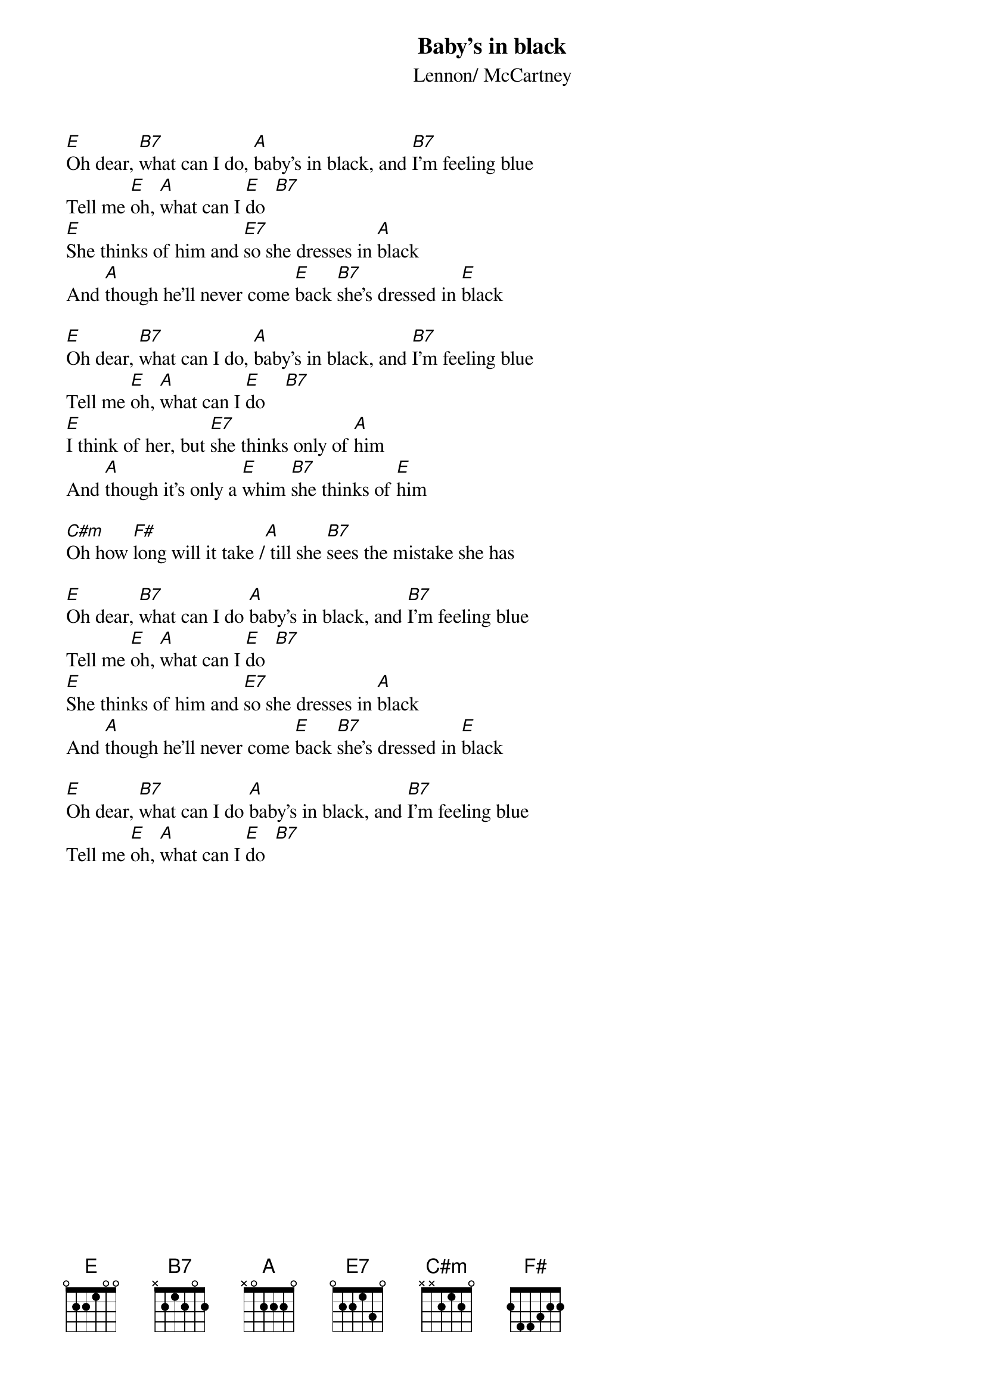 {key: E}
{title:Baby's in black}
{st:Lennon/ McCartney}

[E]Oh dear, [B7]what can I do, [A]baby's in black, and [B7]I'm feeling blue
Tell me [E]oh, [A]what can I [E]do  [B7]
[E]She thinks of him and [E7]so she dresses in [A]black
And [A]though he'll never come [E]back [B7]she's dressed in [E]black

[E]Oh dear, [B7]what can I do, [A]baby's in black, and [B7]I'm feeling blue
Tell me [E]oh, [A]what can I [E]do    [B7]
[E]I think of her, but [E7]she thinks only of [A]him
And [A]though it's only a [E]whim [B7]she thinks of [E]him

[C#m]Oh how [F#]long will it take /[A] till she [B7]sees the mistake she has

[E]Oh dear, [B7]what can I do [A]baby's in black, and [B7]I'm feeling blue
Tell me [E]oh, [A]what can I [E]do  [B7]
[E]She thinks of him and [E7]so she dresses in [A]black
And [A]though he'll never come [E]back [B7]she's dressed in [E]black

[E]Oh dear, [B7]what can I do [A]baby's in black, and [B7]I'm feeling blue
Tell me [E]oh, [A]what can I [E]do  [B7]
